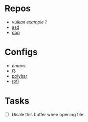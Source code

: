 * Repos
- [[file+emacs:~/repos/vulkan/example1/src][vulkan example 1]]
- [[file:~/repos/asd][asd]]
- [[file:~/repos/oop/][oop]]

* Configs
- [[~/.emacs.d/init.el][emacs]]
- [[file:~/.config/i3/config][i3]]
- [[file:~/.config/polybar/config.ini][polybar]]
- [[file:~/.config/rofi/][rofi]]
  
* Tasks
- [ ] Disale this buffer when opening file
  
